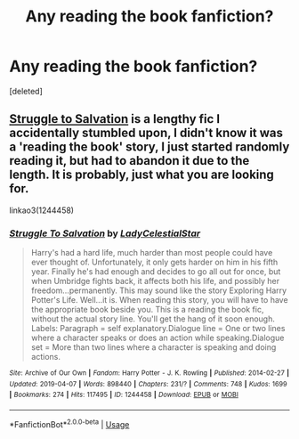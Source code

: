 #+TITLE: Any reading the book fanfiction?

* Any reading the book fanfiction?
:PROPERTIES:
:Score: 8
:DateUnix: 1567236926.0
:DateShort: 2019-Aug-31
:END:
[deleted]


** [[https://archiveofourown.org/works/1244458/][Struggle to Salvation]] is a lengthy fic I accidentally stumbled upon, I didn't know it was a 'reading the book' story, I just started randomly reading it, but had to abandon it due to the length. It is probably, just what you are looking for.

linkao3(1244458)
:PROPERTIES:
:Score: 1
:DateUnix: 1567274821.0
:DateShort: 2019-Aug-31
:END:

*** [[https://archiveofourown.org/works/1244458][*/Struggle To Salvation/*]] by [[https://www.archiveofourown.org/users/LadyCelestialStar/pseuds/LadyCelestialStar][/LadyCelestialStar/]]

#+begin_quote
  Harry's had a hard life, much harder than most people could have ever thought of. Unfortunately, it only gets harder on him in his fifth year. Finally he's had enough and decides to go all out for once, but when Umbridge fights back, it affects both his life, and possibly her freedom...permanently. This may sound like the story Exploring Harry Potter's Life. Well...it is. When reading this story, you will have to have the appropriate book beside you. This is a reading the book fic, without the actual story line. You'll get the hang of it soon enough. Labels: Paragraph = self explanatory.Dialogue line = One or two lines where a character speaks or does an action while speaking.Dialogue set = More than two lines where a character is speaking and doing actions.
#+end_quote

^{/Site/:} ^{Archive} ^{of} ^{Our} ^{Own} ^{*|*} ^{/Fandom/:} ^{Harry} ^{Potter} ^{-} ^{J.} ^{K.} ^{Rowling} ^{*|*} ^{/Published/:} ^{2014-02-27} ^{*|*} ^{/Updated/:} ^{2019-04-07} ^{*|*} ^{/Words/:} ^{898440} ^{*|*} ^{/Chapters/:} ^{231/?} ^{*|*} ^{/Comments/:} ^{748} ^{*|*} ^{/Kudos/:} ^{1699} ^{*|*} ^{/Bookmarks/:} ^{274} ^{*|*} ^{/Hits/:} ^{117495} ^{*|*} ^{/ID/:} ^{1244458} ^{*|*} ^{/Download/:} ^{[[https://archiveofourown.org/downloads/1244458/Struggle%20To%20Salvation.epub?updated_at=1554687347][EPUB]]} ^{or} ^{[[https://archiveofourown.org/downloads/1244458/Struggle%20To%20Salvation.mobi?updated_at=1554687347][MOBI]]}

--------------

*FanfictionBot*^{2.0.0-beta} | [[https://github.com/tusing/reddit-ffn-bot/wiki/Usage][Usage]]
:PROPERTIES:
:Author: FanfictionBot
:Score: 1
:DateUnix: 1567274846.0
:DateShort: 2019-Aug-31
:END:
